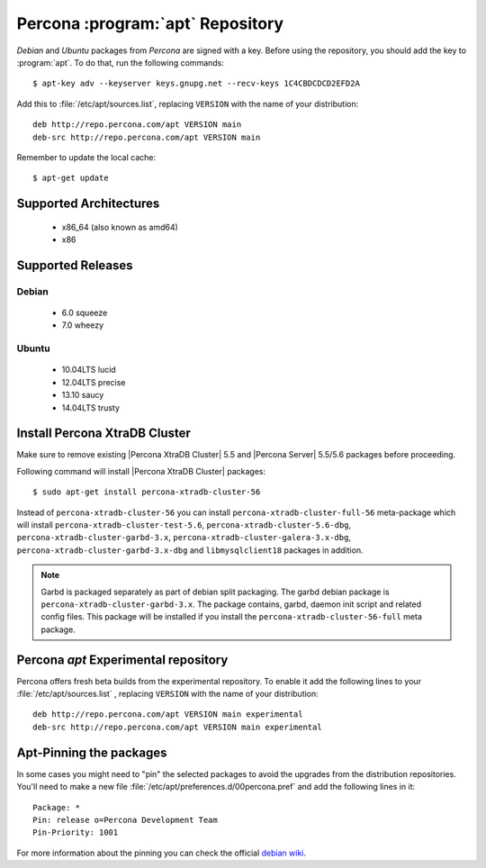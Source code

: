 .. _apt-repo:

===============================================
 Percona :program:`apt` Repository
===============================================

*Debian* and *Ubuntu* packages from *Percona* are signed with a key. Before using the repository, you should add the key to :program:`apt`. To do that, run the following commands: ::

  $ apt-key adv --keyserver keys.gnupg.net --recv-keys 1C4CBDCDCD2EFD2A

Add this to :file:`/etc/apt/sources.list`, replacing ``VERSION`` with the name of your distribution: ::

  deb http://repo.percona.com/apt VERSION main 
  deb-src http://repo.percona.com/apt VERSION main

Remember to update the local cache: ::

  $ apt-get update

Supported Architectures
=======================

 * x86_64 (also known as amd64)
 * x86

Supported Releases
==================

Debian
------

 * 6.0 squeeze
 * 7.0 wheezy

Ubuntu
------

 * 10.04LTS lucid
 * 12.04LTS precise
 * 13.10 saucy
 * 14.04LTS trusty


Install Percona XtraDB Cluster
==============================

Make sure to remove existing |Percona XtraDB Cluster| 5.5 and |Percona Server| 5.5/5.6 packages before proceeding.

Following command will install |Percona XtraDB Cluster| packages: :: 

  $ sudo apt-get install percona-xtradb-cluster-56

Instead of ``percona-xtradb-cluster-56`` you can install ``percona-xtradb-cluster-full-56`` meta-package which will install ``percona-xtradb-cluster-test-5.6``, ``percona-xtradb-cluster-5.6-dbg``, ``percona-xtradb-cluster-garbd-3.x``, ``percona-xtradb-cluster-galera-3.x-dbg``, ``percona-xtradb-cluster-garbd-3.x-dbg`` and ``libmysqlclient18`` packages in addition.

.. note:: 
    
   Garbd is packaged separately as part of debian split packaging. The garbd debian package is ``percona-xtradb-cluster-garbd-3.x``. The package contains, garbd, daemon init script and related config files. This package will be installed if you install the ``percona-xtradb-cluster-56-full`` meta package.

Percona `apt` Experimental repository
=====================================

Percona offers fresh beta builds from the experimental repository. To enable it add the following lines to your  :file:`/etc/apt/sources.list` , replacing ``VERSION`` with the name of your distribution: ::

  deb http://repo.percona.com/apt VERSION main experimental
  deb-src http://repo.percona.com/apt VERSION main experimental

Apt-Pinning the packages
========================

In some cases you might need to "pin" the selected packages to avoid the upgrades from the distribution repositories. You'll need to make a new file :file:`/etc/apt/preferences.d/00percona.pref` and add the following lines in it: :: 

  Package: *
  Pin: release o=Percona Development Team
  Pin-Priority: 1001

For more information about the pinning you can check the official `debian wiki <http://wiki.debian.org/AptPreferences>`_.

